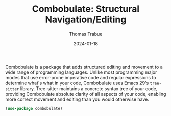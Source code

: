 #+TITLE:   Combobulate: Structural Navigation/Editing
#+AUTHOR:  Thomas Trabue
#+EMAIL:   tom.trabue@gmail.com
#+DATE:    2024-01-18
#+TAGS:
#+STARTUP: fold

Combobulate is a package that adds structured editing and movement to a wide
range of programming languages. Unlike most programming major modes that use
error-prone imperative code and regular expressions to determine what's what in
your code, Combobulate uses Emacs 29's =tree-sitter= library. Tree-sitter
maintains a concrete syntax tree of your code, providing Combobulate absolute
clarity of all aspects of your code, enabling more correct movement and editing
than you would otherwise have.

#+begin_src emacs-lisp
  (use-package combobulate)
#+end_src
